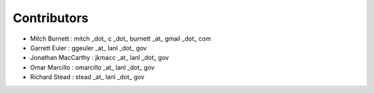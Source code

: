 Contributors
------------

* Mitch Burnett : mitch _dot_ c _dot_ burnett _at_ gmail _dot_ com
* Garrett Euler : ggeuler _at_ lanl _dot_ gov
* Jonathan MacCarthy : jkmacc _at_ lanl _dot_ gov
* Omar Marcillo : omarcillo _at_ lanl _dot_ gov
* Richard Stead : stead _at_ lanl _dot_ gov
